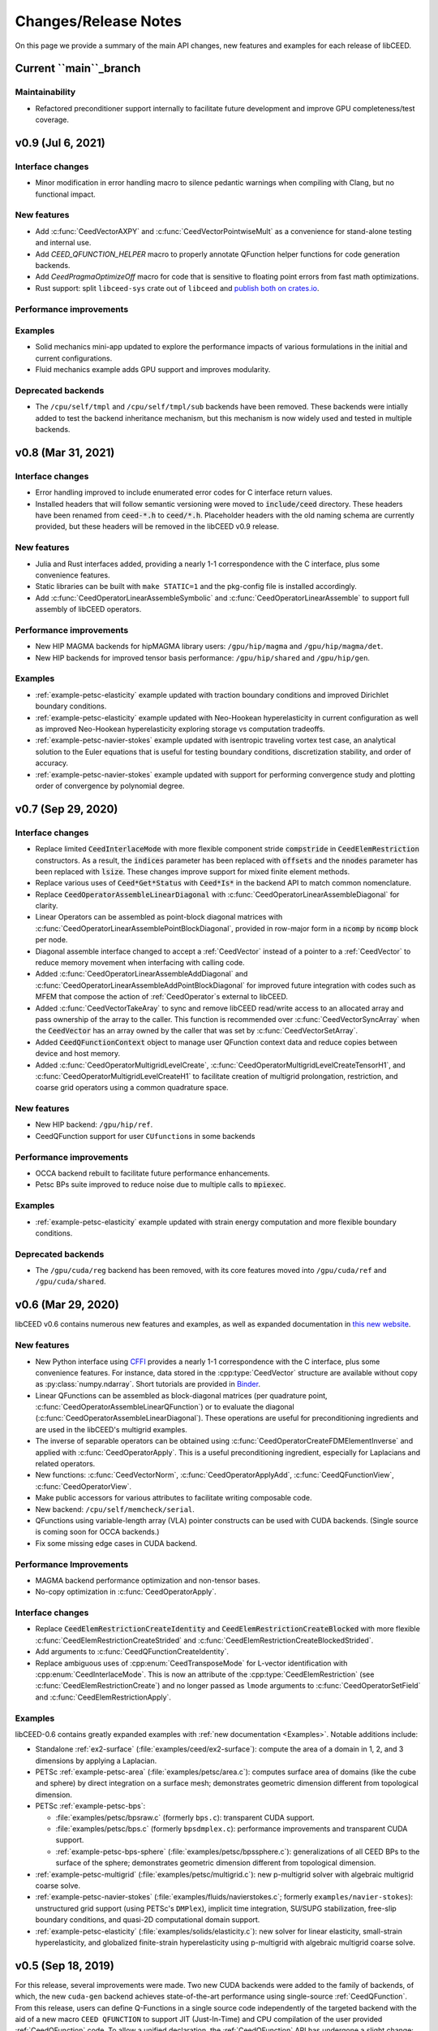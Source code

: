 Changes/Release Notes
========================================

On this page we provide a summary of the main API changes, new features and examples
for each release of libCEED.

.. _main:

Current ``main``_branch
-----------------------

Maintainability
^^^^^^^^^^^^^^^
* Refactored preconditioner support internally to facilitate future development and improve GPU completeness/test coverage.


.. _v0.9:

v0.9 (Jul 6, 2021)
----------------------------------------

Interface changes
^^^^^^^^^^^^^^^^^
* Minor modification in error handling macro to silence pedantic warnings when compiling with Clang, but no functional impact.

New features
^^^^^^^^^^^^
* Add :c:func:`CeedVectorAXPY` and :c:func:`CeedVectorPointwiseMult` as a convenience for stand-alone testing and internal use.
* Add `CEED_QFUNCTION_HELPER` macro to properly annotate QFunction helper functions for code generation backends.
* Add `CeedPragmaOptimizeOff` macro for code that is sensitive to floating point errors from fast math optimizations.
* Rust support: split ``libceed-sys`` crate out of ``libceed`` and `publish both on crates.io <https://crates.io/crates/libceed>`_.

Performance improvements
^^^^^^^^^^^^^^^^^^^^^^^^

Examples
^^^^^^^^
* Solid mechanics mini-app updated to explore the performance impacts of various formulations in the initial and current configurations.
* Fluid mechanics example adds GPU support and improves modularity.

Deprecated backends
^^^^^^^^^^^^^^^^^^^^^^^^^^^^^^^^^^^^^^^
* The ``/cpu/self/tmpl`` and ``/cpu/self/tmpl/sub`` backends have been removed. These backends were intially added to test the backend inheritance mechanism, but this mechanism is now widely used and tested in multiple backends.

.. _v0.8:

v0.8 (Mar 31, 2021)
-------------------

Interface changes
^^^^^^^^^^^^^^^^^
* Error handling improved to include enumerated error codes for C interface return values.
* Installed headers that will follow semantic versioning were moved to :code:`include/ceed` directory. These headers have been renamed from :code:`ceed-*.h` to :code:`ceed/*.h`. Placeholder headers with the old naming schema are currently provided, but these headers will be removed in the libCEED v0.9 release.

New features
^^^^^^^^^^^^
* Julia and Rust interfaces added, providing a nearly 1-1 correspondence with the C interface, plus some convenience features.
* Static libraries can be built with ``make STATIC=1`` and the pkg-config file is installed accordingly.
* Add :c:func:`CeedOperatorLinearAssembleSymbolic` and :c:func:`CeedOperatorLinearAssemble` to support full assembly of libCEED operators.

Performance improvements
^^^^^^^^^^^^^^^^^^^^^^^^
* New HIP MAGMA backends for hipMAGMA library users: ``/gpu/hip/magma`` and ``/gpu/hip/magma/det``.
* New HIP backends for improved tensor basis performance: ``/gpu/hip/shared`` and ``/gpu/hip/gen``.

Examples
^^^^^^^^
* :ref:`example-petsc-elasticity` example updated with traction boundary conditions and improved Dirichlet boundary conditions.
* :ref:`example-petsc-elasticity` example updated with Neo-Hookean hyperelasticity in current configuration as well as improved Neo-Hookean hyperelasticity exploring storage vs computation tradeoffs.
* :ref:`example-petsc-navier-stokes` example updated with isentropic traveling vortex test case, an analytical solution to the Euler equations that is useful for testing boundary conditions, discretization stability, and order of accuracy.
* :ref:`example-petsc-navier-stokes` example updated with support for performing convergence study and plotting order of convergence by polynomial degree.

.. _v0.7:

v0.7 (Sep 29, 2020)
-------------------

Interface changes
^^^^^^^^^^^^^^^^^^^^^^^^^^^^^^^^^^^^^^^^
* Replace limited :code:`CeedInterlaceMode` with more flexible component stride :code:`compstride` in :code:`CeedElemRestriction` constructors.
  As a result, the :code:`indices` parameter has been replaced with :code:`offsets` and the :code:`nnodes` parameter has been replaced with :code:`lsize`.
  These changes improve support for mixed finite element methods.
* Replace various uses of :code:`Ceed*Get*Status` with :code:`Ceed*Is*` in the backend API to match common nomenclature.
* Replace :code:`CeedOperatorAssembleLinearDiagonal` with :c:func:`CeedOperatorLinearAssembleDiagonal` for clarity.
* Linear Operators can be assembled as point-block diagonal matrices with :c:func:`CeedOperatorLinearAssemblePointBlockDiagonal`, provided in row-major form in a :code:`ncomp` by :code:`ncomp` block per node.
* Diagonal assemble interface changed to accept a :ref:`CeedVector` instead of a pointer to a :ref:`CeedVector` to reduce memory movement when interfacing with calling code.
* Added :c:func:`CeedOperatorLinearAssembleAddDiagonal` and :c:func:`CeedOperatorLinearAssembleAddPointBlockDiagonal` for improved future integration with codes such as MFEM that compose the action of :ref:`CeedOperator`\s external to libCEED.
* Added :c:func:`CeedVectorTakeAray` to sync and remove libCEED read/write access to an allocated array and pass ownership of the array to the caller.
  This function is recommended over :c:func:`CeedVectorSyncArray` when the :code:`CeedVector` has an array owned by the caller that was set by :c:func:`CeedVectorSetArray`.
* Added :code:`CeedQFunctionContext` object to manage user QFunction context data and reduce copies between device and host memory.
* Added :c:func:`CeedOperatorMultigridLevelCreate`, :c:func:`CeedOperatorMultigridLevelCreateTensorH1`, and :c:func:`CeedOperatorMultigridLevelCreateH1` to facilitate creation of multigrid prolongation, restriction, and coarse grid operators using a common quadrature space.

New features
^^^^^^^^^^^^^^^^^^^^^^^^^^^^^^^^^^^^^^^
* New HIP backend: ``/gpu/hip/ref``.
* CeedQFunction support for user ``CUfunction``\s in some backends

Performance improvements
^^^^^^^^^^^^^^^^^^^^^^^^^^^^^^^^^^^^^^^
* OCCA backend rebuilt to facilitate future performance enhancements.
* Petsc BPs suite improved to reduce noise due to multiple calls to :code:`mpiexec`.

Examples
^^^^^^^^^^^^^^^^^^^^^^^^^^^^^^^^^^^^^^^^
* :ref:`example-petsc-elasticity` example updated with strain energy computation and more flexible boundary conditions.

Deprecated backends
^^^^^^^^^^^^^^^^^^^^^^^^^^^^^^^^^^^^^^^
* The ``/gpu/cuda/reg`` backend has been removed, with its core features moved into ``/gpu/cuda/ref`` and ``/gpu/cuda/shared``.

.. _v0.6:

v0.6 (Mar 29, 2020)
----------------------------------------

libCEED v0.6 contains numerous new features and examples, as well as expanded
documentation in `this new website <https://libceed.readthedocs.io>`_.

New features
^^^^^^^^^^^^^^^^^^^^^^^^^^^^^^^^^^^^^^^
* New Python interface using `CFFI <https://cffi.readthedocs.io/>`_ provides a nearly
  1-1 correspondence with the C interface, plus some convenience features.  For instance,
  data stored in the :cpp:type:`CeedVector` structure are available without copy as
  :py:class:`numpy.ndarray`.  Short tutorials are provided in
  `Binder <https://mybinder.org/v2/gh/CEED/libCEED/main?urlpath=lab/tree/examples/tutorials/>`_.
* Linear QFunctions can be assembled as block-diagonal matrices (per quadrature point,
  :c:func:`CeedOperatorAssembleLinearQFunction`) or to evaluate the diagonal
  (:c:func:`CeedOperatorAssembleLinearDiagonal`).  These operations are useful for
  preconditioning ingredients and are used in the libCEED's multigrid examples.
* The inverse of separable operators can be obtained using
  :c:func:`CeedOperatorCreateFDMElementInverse` and applied with
  :c:func:`CeedOperatorApply`.  This is a useful preconditioning ingredient,
  especially for Laplacians and related operators.
* New functions: :c:func:`CeedVectorNorm`, :c:func:`CeedOperatorApplyAdd`,
  :c:func:`CeedQFunctionView`, :c:func:`CeedOperatorView`.
* Make public accessors for various attributes to facilitate writing composable code.
* New backend: ``/cpu/self/memcheck/serial``.
* QFunctions using variable-length array (VLA) pointer constructs can be used with CUDA
  backends.  (Single source is coming soon for OCCA backends.)
* Fix some missing edge cases in CUDA backend.

Performance Improvements
^^^^^^^^^^^^^^^^^^^^^^^^^^^^^^^^^^^^^^^
* MAGMA backend performance optimization and non-tensor bases.
* No-copy optimization in :c:func:`CeedOperatorApply`.

Interface changes
^^^^^^^^^^^^^^^^^^^^^^^^^^^^^^^^^^^^^^^^
* Replace :code:`CeedElemRestrictionCreateIdentity` and
  :code:`CeedElemRestrictionCreateBlocked` with more flexible
  :c:func:`CeedElemRestrictionCreateStrided` and
  :c:func:`CeedElemRestrictionCreateBlockedStrided`.
* Add arguments to :c:func:`CeedQFunctionCreateIdentity`.
* Replace ambiguous uses of :cpp:enum:`CeedTransposeMode` for L-vector identification
  with :cpp:enum:`CeedInterlaceMode`.  This is now an attribute of the
  :cpp:type:`CeedElemRestriction` (see :c:func:`CeedElemRestrictionCreate`) and no
  longer passed as ``lmode`` arguments to :c:func:`CeedOperatorSetField` and
  :c:func:`CeedElemRestrictionApply`.

Examples
^^^^^^^^^^^^^^^^^^^^^^^^^^^^^^^^^^^^^^^^

libCEED-0.6 contains greatly expanded examples with :ref:`new documentation <Examples>`.
Notable additions include:

* Standalone :ref:`ex2-surface` (:file:`examples/ceed/ex2-surface`): compute the area of
  a domain in 1, 2, and 3 dimensions by applying a Laplacian.
* PETSc :ref:`example-petsc-area` (:file:`examples/petsc/area.c`): computes surface area
  of domains (like the cube and sphere) by direct integration on a surface mesh;
  demonstrates geometric dimension different from topological dimension.
* PETSc :ref:`example-petsc-bps`:

  * :file:`examples/petsc/bpsraw.c` (formerly ``bps.c``): transparent CUDA support.
  * :file:`examples/petsc/bps.c` (formerly ``bpsdmplex.c``): performance improvements
    and transparent CUDA support.
  * :ref:`example-petsc-bps-sphere` (:file:`examples/petsc/bpssphere.c`):
    generalizations of all CEED BPs to the surface of the sphere; demonstrates geometric
    dimension different from topological dimension.

* :ref:`example-petsc-multigrid` (:file:`examples/petsc/multigrid.c`): new p-multigrid
  solver with algebraic multigrid coarse solve.
* :ref:`example-petsc-navier-stokes` (:file:`examples/fluids/navierstokes.c`; formerly
  ``examples/navier-stokes``): unstructured grid support (using PETSc's ``DMPlex``),
  implicit time integration, SU/SUPG stabilization, free-slip boundary conditions, and
  quasi-2D computational domain support.
* :ref:`example-petsc-elasticity` (:file:`examples/solids/elasticity.c`): new solver for
  linear elasticity, small-strain hyperelasticity, and globalized finite-strain
  hyperelasticity using p-multigrid with algebraic multigrid coarse solve.

.. _v0.5:

v0.5 (Sep 18, 2019)
----------------------------------------

For this release, several improvements were made. Two new CUDA backends were added to
the family of backends, of which, the new ``cuda-gen`` backend achieves state-of-the-art
performance using single-source :ref:`CeedQFunction`. From this release, users
can define Q-Functions in a single source code independently of the targeted backend
with the aid of a new macro ``CEED QFUNCTION`` to support JIT (Just-In-Time) and CPU
compilation of the user provided :ref:`CeedQFunction` code. To allow a unified
declaration, the :ref:`CeedQFunction` API has undergone a slight change:
the ``QFunctionField`` parameter ``ncomp`` has been changed to ``size``. This change
requires setting the previous value of ``ncomp`` to ``ncomp*dim`` when adding a
``QFunctionField`` with eval mode ``CEED EVAL GRAD``.

Additionally, new CPU backends
were included in this release, such as the ``/cpu/self/opt/*`` backends (which are
written in pure C and use partial **E-vectors** to improve performance) and the
``/cpu/self/ref/memcheck`` backend (which relies upon the
`Valgrind <http://valgrind.org/>`_ Memcheck tool to help verify that user
:ref:`CeedQFunction` have no undefined values).
This release also included various performance improvements, bug fixes, new examples,
and improved tests. Among these improvements, vectorized instructions for
:ref:`CeedQFunction` code compiled for CPU were enhanced by using ``CeedPragmaSIMD``
instead of ``CeedPragmaOMP``, implementation of a :ref:`CeedQFunction` gallery and
identity Q-Functions were introduced, and the PETSc benchmark problems were expanded
to include unstructured meshes handling were. For this expansion, the prior version of
the PETSc BPs, which only included data associated with structured geometries, were
renamed ``bpsraw``, and the new version of the BPs, which can handle data associated
with any unstructured geometry, were called ``bps``. Additionally, other benchmark
problems, namely BP2 and BP4 (the vector-valued versions of BP1 and BP3, respectively),
and BP5 and BP6 (the collocated versions---for which the quadrature points are the same
as the Gauss Lobatto nodes---of BP3 and BP4 respectively) were added to the PETSc
examples. Furthermoew, another standalone libCEED example, called ``ex2``, which
computes the surface area of a given mesh was added to this release.

Backends available in this release:

+----------------------------+-----------------------------------------------------+
| CEED resource (``-ceed``)  | Backend                                             |
+----------------------------+-----------------------------------------------------+
| ``/cpu/self/ref/serial``   | Serial reference implementation                     |
+----------------------------+-----------------------------------------------------+
| ``/cpu/self/ref/blocked``  | Blocked reference implementation                    |
+----------------------------+-----------------------------------------------------+
| ``/cpu/self/ref/memcheck`` | Memcheck backend, undefined value checks            |
+----------------------------+-----------------------------------------------------+
| ``/cpu/self/opt/serial``   | Serial optimized C implementation                   |
+----------------------------+-----------------------------------------------------+
| ``/cpu/self/opt/blocked``  | Blocked optimized C implementation                  |
+----------------------------+-----------------------------------------------------+
| ``/cpu/self/avx/serial``   | Serial AVX implementation                           |
+----------------------------+-----------------------------------------------------+
| ``/cpu/self/avx/blocked``  | Blocked AVX implementation                          |
+----------------------------+-----------------------------------------------------+
| ``/cpu/self/xsmm/serial``  | Serial LIBXSMM implementation                       |
+----------------------------+-----------------------------------------------------+
| ``/cpu/self/xsmm/blocked`` | Blocked LIBXSMM implementation                      |
+----------------------------+-----------------------------------------------------+
| ``/cpu/occa``              | Serial OCCA kernels                                 |
+----------------------------+-----------------------------------------------------+
| ``/gpu/occa``              | CUDA OCCA kernels                                   |
+----------------------------+-----------------------------------------------------+
| ``/omp/occa``              | OpenMP OCCA kernels                                 |
+----------------------------+-----------------------------------------------------+
| ``/ocl/occa``              | OpenCL OCCA kernels                                 |
+----------------------------+-----------------------------------------------------+
| ``/gpu/cuda/ref``          | Reference pure CUDA kernels                         |
+----------------------------+-----------------------------------------------------+
| ``/gpu/cuda/reg``          | Pure CUDA kernels using one thread per element      |
+----------------------------+-----------------------------------------------------+
| ``/gpu/cuda/shared``       | Optimized pure CUDA kernels using shared memory     |
+----------------------------+-----------------------------------------------------+
| ``/gpu/cuda/gen``          | Optimized pure CUDA kernels using code generation   |
+----------------------------+-----------------------------------------------------+
| ``/gpu/magma``             | CUDA MAGMA kernels                                  |
+----------------------------+-----------------------------------------------------+

Examples available in this release:

+-------------------------+--------------------------------------------+
| User code               | Example                                    |
+-------------------------+--------------------------------------------+
|                         | - ex1 (volume)                             |
| ``ceed``                | - ex2 (surface)                            |
+-------------------------+--------------------------------------------+
|                         | - BP1 (scalar mass operator)               |
| ``mfem``                | - BP3 (scalar Laplace operator)            |
+-------------------------+--------------------------------------------+
|                         | - BP1 (scalar mass operator)               |
|                         | - BP2 (vector mass operator)               |
|                         | - BP3 (scalar Laplace operator)            |
| ``petsc``               | - BP4 (vector Laplace operator)            |
|                         | - BP5 (collocated scalar Laplace operator) |
|                         | - BP6 (collocated vector Laplace operator) |
|                         | - Navier-Stokes                            |
+-------------------------+--------------------------------------------+
|                         | - BP1 (scalar mass operator)               |
| ``nek5000``             | - BP3 (scalar Laplace operator)            |
+-------------------------+--------------------------------------------+


.. _v0.4:

v0.4 (Apr 1, 2019)
----------------------------------------

libCEED v0.4 was made again publicly available in the second full CEED software
distribution, release CEED 2.0. This release contained notable features, such as
four new CPU backends, two new GPU backends, CPU backend optimizations, initial
support for operator composition, performance benchmarking, and a Navier-Stokes demo.
The new CPU backends in this release came in two families. The ``/cpu/self/*/serial``
backends process one element at a time and are intended for meshes with a smaller number
of high order elements. The ``/cpu/self/*/blocked`` backends process blocked batches of
eight interlaced elements and are intended for meshes with higher numbers of elements.
The ``/cpu/self/avx/*`` backends rely upon AVX instructions to provide vectorized CPU
performance. The ``/cpu/self/xsmm/*`` backends rely upon the
`LIBXSMM <http://github.com/hfp/libxsmm>`_ package to provide vectorized CPU
performance. The ``/gpu/cuda/*`` backends provide GPU performance strictly using CUDA.
The ``/gpu/cuda/ref`` backend is a reference CUDA backend, providing reasonable
performance for most problem configurations. The ``/gpu/cuda/reg`` backend uses a simple
parallelization approach, where each thread treats a finite element. Using just in time
compilation, provided by nvrtc (NVidia Runtime Compiler), and runtime parameters, this
backend unroll loops and map memory address to registers. The ``/gpu/cuda/reg`` backend
achieve good peak performance for 1D, 2D, and low order 3D problems, but performance
deteriorates very quickly when threads run out of registers.

A new explicit time-stepping Navier-Stokes solver was added to the family of libCEED
examples in the ``examples/petsc`` directory (see :ref:`example-petsc-navier-stokes`).
This example solves the time-dependent Navier-Stokes equations of compressible gas
dynamics in a static Eulerian three-dimensional frame, using structured high-order
finite/spectral element spatial discretizations and explicit high-order time-stepping
(available in PETSc). Moreover, the Navier-Stokes example was developed using PETSc,
so that the pointwise physics (defined at quadrature points) is separated from the
parallelization and meshing concerns.

Backends available in this release:

+----------------------------+-----------------------------------------------------+
| CEED resource (``-ceed``)  | Backend                                             |
+----------------------------+-----------------------------------------------------+
| ``/cpu/self/ref/serial``   | Serial reference implementation                     |
+----------------------------+-----------------------------------------------------+
| ``/cpu/self/ref/blocked``  | Blocked reference implementation                    |
+----------------------------+-----------------------------------------------------+
| ``/cpu/self/tmpl``         | Backend template, defaults to ``/cpu/self/blocked`` |
+----------------------------+-----------------------------------------------------+
| ``/cpu/self/avx/serial``   | Serial AVX implementation                           |
+----------------------------+-----------------------------------------------------+
| ``/cpu/self/avx/blocked``  | Blocked AVX implementation                          |
+----------------------------+-----------------------------------------------------+
| ``/cpu/self/xsmm/serial``  | Serial LIBXSMM implementation                       |
+----------------------------+-----------------------------------------------------+
| ``/cpu/self/xsmm/blocked`` | Blocked LIBXSMM implementation                      |
+----------------------------+-----------------------------------------------------+
| ``/cpu/occa``              | Serial OCCA kernels                                 |
+----------------------------+-----------------------------------------------------+
| ``/gpu/occa``              | CUDA OCCA kernels                                   |
+----------------------------+-----------------------------------------------------+
| ``/omp/occa``              | OpenMP OCCA kernels                                 |
+----------------------------+-----------------------------------------------------+
| ``/ocl/occa``              | OpenCL OCCA kernels                                 |
+----------------------------+-----------------------------------------------------+
| ``/gpu/cuda/ref``          | Reference pure CUDA kernels                         |
+----------------------------+-----------------------------------------------------+
| ``/gpu/cuda/reg``          | Pure CUDA kernels using one thread per element      |
+----------------------------+-----------------------------------------------------+
| ``/gpu/magma``             | CUDA MAGMA kernels                                  |
+----------------------------+-----------------------------------------------------+

Examples available in this release:

+-------------------------+---------------------------------+
| User code               | Example                         |
+-------------------------+---------------------------------+
| ``ceed``                | ex1 (volume)                    |
+-------------------------+---------------------------------+
|                         | - BP1 (scalar mass operator)    |
| ``mfem``                | - BP3 (scalar Laplace operator) |
+-------------------------+---------------------------------+
|                         | - BP1 (scalar mass operator)    |
| ``petsc``               | - BP3 (scalar Laplace operator) |
|                         | - Navier-Stokes                 |
+-------------------------+---------------------------------+
|                         | - BP1 (scalar mass operator)    |
| ``nek5000``             | - BP3 (scalar Laplace operator) |
+-------------------------+---------------------------------+


.. _v0.3:

v0.3 (Sep 30, 2018)
----------------------------------------

Notable features in this release include active/passive field interface, support for
non-tensor bases, backend optimization, and improved Fortran interface. This release
also focused on providing improved continuous integration, and many new tests with code
coverage reports of about 90%. This release also provided a significant change to the
public interface: a :ref:`CeedQFunction` can take any number of named input and output
arguments while :ref:`CeedOperator` connects them to the actual data, which may be
supplied explicitly to ``CeedOperatorApply()`` (active) or separately via
``CeedOperatorSetField()`` (passive). This interface change enables reusable libraries
of CeedQFunctions and composition of block solvers constructed using
:ref:`CeedOperator`. A concept of blocked restriction was added to this release and
used in an optimized CPU backend. Although this is typically not visible to the user,
it enables effective use of arbitrary-length SIMD while maintaining cache locality.
This CPU backend also implements an algebraic factorization of tensor product gradients
to perform fewer operations than standard application of interpolation and
differentiation from nodes to quadrature points. This algebraic formulation
automatically supports non-polynomial and non-interpolatory bases, thus is more general
than the more common derivation in terms of Lagrange polynomials on the quadrature points.

Backends available in this release:

+---------------------------+-----------------------------------------------------+
| CEED resource (``-ceed``) | Backend                                             |
+---------------------------+-----------------------------------------------------+
| ``/cpu/self/blocked``     | Blocked reference implementation                    |
+---------------------------+-----------------------------------------------------+
| ``/cpu/self/ref``         | Serial reference implementation                     |
+---------------------------+-----------------------------------------------------+
| ``/cpu/self/tmpl``        | Backend template, defaults to ``/cpu/self/blocked`` |
+---------------------------+-----------------------------------------------------+
| ``/cpu/occa``             | Serial OCCA kernels                                 |
+---------------------------+-----------------------------------------------------+
| ``/gpu/occa``             | CUDA OCCA kernels                                   |
+---------------------------+-----------------------------------------------------+
| ``/omp/occa``             | OpenMP OCCA kernels                                 |
+---------------------------+-----------------------------------------------------+
| ``/ocl/occa``             | OpenCL OCCA kernels                                 |
+---------------------------+-----------------------------------------------------+
| ``/gpu/magma``            | CUDA MAGMA kernels                                  |
+---------------------------+-----------------------------------------------------+

Examples available in this release:

+-------------------------+---------------------------------+
| User code               | Example                         |
+-------------------------+---------------------------------+
| ``ceed``                | ex1 (volume)                    |
+-------------------------+---------------------------------+
|                         | - BP1 (scalar mass operator)    |
| ``mfem``                | - BP3 (scalar Laplace operator) |
+-------------------------+---------------------------------+
|                         | - BP1 (scalar mass operator)    |
| ``petsc``               | - BP3 (scalar Laplace operator) |
+-------------------------+---------------------------------+
|                         | - BP1 (scalar mass operator)    |
| ``nek5000``             | - BP3 (scalar Laplace operator) |
+-------------------------+---------------------------------+


.. _v0.21:

v0.21 (Sep 30, 2018)
----------------------------------------

A MAGMA backend (which relies upon the
`MAGMA <https://bitbucket.org/icl/magma>`_ package) was integrated in libCEED for this
release. This initial integration set up the framework of using MAGMA and provided the
libCEED functionality through MAGMA kernels as one of libCEED’s computational backends.
As any other backend, the MAGMA backend provides extended basic data structures for
:ref:`CeedVector`, :ref:`CeedElemRestriction`, and :ref:`CeedOperator`, and implements
the fundamental CEED building blocks to work with the new data structures.
In general, the MAGMA-specific data structures keep the libCEED pointers to CPU data
but also add corresponding device (e.g., GPU) pointers to the data. Coherency is handled
internally, and thus seamlessly to the user, through the functions/methods that are
provided to support them.

Backends available in this release:

+---------------------------+---------------------------------+
| CEED resource (``-ceed``) | Backend                         |
+---------------------------+---------------------------------+
| ``/cpu/self``             | Serial reference implementation |
+---------------------------+---------------------------------+
| ``/cpu/occa``             | Serial OCCA kernels             |
+---------------------------+---------------------------------+
| ``/gpu/occa``             | CUDA OCCA kernels               |
+---------------------------+---------------------------------+
| ``/omp/occa``             | OpenMP OCCA kernels             |
+---------------------------+---------------------------------+
| ``/ocl/occa``             | OpenCL OCCA kernels             |
+---------------------------+---------------------------------+
| ``/gpu/magma``            | CUDA MAGMA kernels              |
+---------------------------+---------------------------------+

Examples available in this release:

+-------------------------+---------------------------------+
| User code               | Example                         |
+-------------------------+---------------------------------+
| ``ceed``                | ex1 (volume)                    |
+-------------------------+---------------------------------+
|                         | - BP1 (scalar mass operator)    |
| ``mfem``                | - BP3 (scalar Laplace operator) |
+-------------------------+---------------------------------+
| ``petsc``               | BP1 (scalar mass operator)      |
+-------------------------+---------------------------------+
| ``nek5000``             | BP1 (scalar mass operator)      |
+-------------------------+---------------------------------+


.. _v0.2:

v0.2 (Mar 30, 2018)
----------------------------------------

libCEED was made publicly available the first full CEED software distribution, release
CEED 1.0. The distribution was made available using the Spack package manager to provide
a common, easy-to-use build environment, where the user can build the CEED distribution
with all dependencies. This release included a new Fortran interface for the library.
This release also contained major improvements in the OCCA backend (including a new
``/ocl/occa`` backend) and new examples. The standalone libCEED example was modified to
compute the volume volume of a given mesh (in 1D, 2D, or 3D) and placed in an
``examples/ceed`` subfolder. A new ``mfem`` example to perform BP3 (with the application
of the Laplace operator) was also added to this release.

Backends available in this release:

+---------------------------+---------------------------------+
| CEED resource (``-ceed``) | Backend                         |
+---------------------------+---------------------------------+
| ``/cpu/self``             | Serial reference implementation |
+---------------------------+---------------------------------+
| ``/cpu/occa``             | Serial OCCA kernels             |
+---------------------------+---------------------------------+
| ``/gpu/occa``             | CUDA OCCA kernels               |
+---------------------------+---------------------------------+
| ``/omp/occa``             | OpenMP OCCA kernels             |
+---------------------------+---------------------------------+
| ``/ocl/occa``             | OpenCL OCCA kernels             |
+---------------------------+---------------------------------+

Examples available in this release:

+-------------------------+---------------------------------+
| User code               | Example                         |
+-------------------------+---------------------------------+
| ``ceed``                | ex1 (volume)                    |
+-------------------------+---------------------------------+
|                         | - BP1 (scalar mass operator)    |
| ``mfem``                | - BP3 (scalar Laplace operator) |
+-------------------------+---------------------------------+
| ``petsc``               | BP1 (scalar mass operator)      |
+-------------------------+---------------------------------+
| ``nek5000``             | BP1 (scalar mass operator)      |
+-------------------------+---------------------------------+


.. _v0.1:

v0.1 (Jan 3, 2018)
----------------------------------------

Initial low-level API of the CEED project. The low-level API provides a set of Finite
Elements kernels and components for writing new low-level kernels. Examples include:
vector and sparse linear algebra, element matrix assembly over a batch of elements,
partial assembly and action for efficient high-order operators like mass, diffusion,
advection, etc. The main goal of the low-level API is to establish the basis for the
high-level API. Also, identifying such low-level kernels and providing a reference
implementation for them serves as the basis for specialized backend implementations.
This release contained several backends: ``/cpu/self``, and backends which rely upon the
`OCCA <http://github.com/libocca/occa>`_ package, such as ``/cpu/occa``,
``/gpu/occa``, and ``/omp/occa``.
It also included several examples, in the ``examples`` folder:
A standalone code that shows the usage of libCEED (with no external
dependencies) to apply the Laplace operator, ``ex1``; an ``mfem`` example to perform BP1
(with the application of the mass operator); and a ``petsc`` example to perform BP1
(with the application of the mass operator).

Backends available in this release:

+---------------------------+---------------------------------+
| CEED resource (``-ceed``) | Backend                         |
+---------------------------+---------------------------------+
| ``/cpu/self``             | Serial reference implementation |
+---------------------------+---------------------------------+
| ``/cpu/occa``             | Serial OCCA kernels             |
+---------------------------+---------------------------------+
| ``/gpu/occa``             | CUDA OCCA kernels               |
+---------------------------+---------------------------------+
| ``/omp/occa``             | OpenMP OCCA kernels             |
+---------------------------+---------------------------------+

Examples available in this release:

+-------------------------+-----------------------------------+
| User code               | Example                           |
+-------------------------+-----------------------------------+
| ``ceed``                | ex1 (scalar Laplace operator)     |
+-------------------------+-----------------------------------+
| ``mfem``                | BP1 (scalar mass operator)        |
+-------------------------+-----------------------------------+
| ``petsc``               | BP1 (scalar mass operator)        |
+-------------------------+-----------------------------------+

